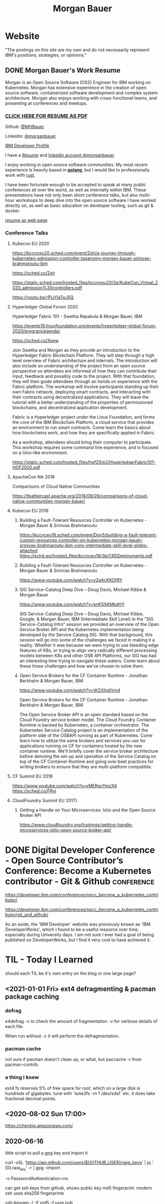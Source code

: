 #+STARTUP: logdone
#+hugo_base_dir: .
#+title: Morgan Bauer

* Website

"The postings on this site are my own and do not necessarily represent IBM's positions, strategies, or opinions."

** DONE Morgan Bauer's Work Resume
CLOSED: [2021-01-15 Fri 12:50]
:properties:
:export_file_name: 2021-01-15-resume
:end:

Morgan is an Open Source Software (OSS) Engineer for IBM working on Kubernetes. Morgan has extensive experience in the creation of open source software, containerized software development and complex system architecture. Morgan also enjoys working with cross-functional teams, and presenting at conferences and meetups.

*** [[/Morgan-Bauer-OpenSourceEngineer-resume.pdf][CLICK HERE FOR RESUME AS PDF]]

Github: [[https://github.com/MHBauer/][@MHBauer]]

Linkedin: [[https://www.linkedin.com/in/morganbauer/][@morganbauer]]

[[https://developer.ibm.com/profiles/mbauer/][IBM Developer Profile]]

I have a [[/Morgan-Bauer-OpenSourceEngineer-resume.pdf][Resume]] and [[https://www.linkedin.com/in/morganbauer/][linkedin account @morganbauer]].

I enjoy working in open source software communities. My most recent experience is heavily based in *[[https://golang.org/][golang]]*, but I would like to professionally work with [[https://www.rust-lang.org/][rust]].

I have been fortunate enough to be accepted to speak at many public conferences all over the world, as well as internally within IBM. These presentations have not only been short conference talks, but also multi-hour workshops to deep dive into the open source software I have worked directly on, as well as basic education on developer tooling, such as git & docker.

[[/resume.html][resume as web page]]

*** Conference Talks


**** Kubecon EU 2020

https://kccnceu20.sched.com/event/Zejr/a-journey-through-kubernetes-admission-controller-taxanomy-morgan-bauer-srinivas-brahmaroutu-ibm

https://sched.co/Zejr

https://static.sched.com/hosted_files/kccnceu20/2e/KubeCon_Virtual_2020_admission%20controllers.pdf

https://youtu.be/rPLH1aTeJ5Q

**** Hyperledger Global Forum 2020


Hyperledger Fabric 101 - Swetha Repakula & Morgan Bauer, IBM

https://events19.linuxfoundation.org/events/hyperledger-global-forum-2020/program/agenda/

https://sched.co/Xoew


Join Swetha and Morgan as they provide an introduction to the Hyperledger Fabric Blockchain Platform.
They will step through a high level overview of Fabric architecture and internals.
The introduction will also include an understanding of the project from an open source perspective so attendees are informed of how they can contribute their input, feedback and possibly code to the project.
With that foundation, they will then guide attendees through an hands on experience with the Fabric platform.
The workshop will involve participants standing up their own Fabric network, deploying smart contracts, and interacting with their contracts using decentralized applications.
They will leave the tutorial with a better understanding of the properties of permissioned blockchains, and decentralized application development.

Fabric is a Hyperledger project under the Linux Foundation, and forms the core of the IBM Blockchain Platform, a cloud service that provides an environment to run smart contracts.
Come learn the basics about how blockchains work, and how they are specifically applied in Fabric.

As a workshop, attendees should bring their computer to participate. This workshop requires some command line experience, and is focused on a Unix-like environment.

https://static.sched.com/hosted_files/hgf20/e2/HyperledgerFabric101-HGF2020.pdf



**** ApacheCon NA 2018
Comparisons of Cloud Native Communities 

https://feathercast.apache.org/2018/09/26/comparisons-of-cloud-native-communities-morgan-bauer/



**** Kubecon EU 2018


***** Building a Fault-Tolerant Resources Controller on Kubernetes - Morgan Bauer & Srinivas Brahmaroutu

https://kccnceu18.sched.com/event/DqvS/building-a-fault-tolerant-custom-resources-controller-on-kubernetes-morgan-bauer-srinivas-brahmaroutu-ibm-corp-intermediate-skill-level-slides-attached
https://schd.ws/hosted_files/kccnceu18/3b/CRDDeployments.pdf﻿

***** Building a Fault-Tolerant Resources Controller on Kubernetes - Morgan Bauer & Srinivas Brahmaroutu

https://www.youtube.com/watch?v=v2gAcKKDf9Y


***** SIG Service-Catalog Deep Dive – Doug Davis, Michael Kibbe & Morgan Bauer

https://www.youtube.com/watch?v=knKSSKMkdHY

 SIG Service-Catalog Deep Dive – Doug Davis, Michael Kibbe, Google, & Morgan Bauer, IBM (Intermediate Skill Level) In the "SIG Service-Catalog Intro" session we provided an overview of the Open Service Broker API and the Kubernetes implementation being developed by the Service Catalog SIG. With that background, this session will go into some of the challenges we faced in making it a reality. Whether it was because we were trying to use bleeding edge features of K8s, or trying to align very radically different processing models between K8s and other OSB API Platforms, our SIG has had an interesting time trying to navigate these waters. Come learn about these these challenges and how we've chosen to solve them.

***** Open Service Brokers for the CF Container Runtime - Jonathan Berkhahn & Morgan Bauer, IBM

https://www.youtube.com/watch?v=tK2XIhdiVm4


Open Service Brokers for the CF Container Runtime - Jonathan Berkhahn & Morgan Bauer, IBM

The Open Service Broker API is an open standard based on the Cloud
Foundry service broker model. The Cloud Foundry Container Runtime is
backed by Kubernetes, a container orchestrator. The Kubernetes Service
Catalog project is an implementation of the platform side of the
OSBAPI running as part of Kubernetes. Come learn how to utilize the
same brokers and services you use for applications running on CF for
containers hosted by the new container runtime. We'll briefly cover
the service broker architecture before demoing the set-up and
operation of the Service Catalog on top of the CF Container Runtime
and going over best practices for writing brokers to ensure that they
are multi-platform compatible.

**** CF Summit EU 2018

https://www.youtube.com/watch?v=vMERgcYmzX4
https://sched.co/FRyj

**** CloudFoundry Summit EU 2017}

***** Getting a Handle on Your Microservices: Istio and the Open Source Broker API

https://www.cloudfoundry.org/trainings/getting-handle-microservices-istio-open-source-broker-api/

  



* DONE Digital Developer Conference - Open Source Contributor’s Conference: Become a Kubernetes contributor - Git & Github :conference:
CLOSED: [2020-09-29 Tue 22:31]
:properties:
:export_file_name: ibm-git-and-github
:end:

https://developer.ibm.com/conferences/oscc_become_a_kubernetes_contributor/

https://developer.ibm.com/conferences/oscc_become_a_kubernetes_contributor/git_and_github/

As an aside, the 'IBM Developer' website was previously known as 'IBM DeveloperWorks', which I found to be a useful resource over time, especially during University days.
I am not sure I ever had a goal of being published on DeveloperWorks, but I find it very cool to have achieved it.

* TIL - Today I Learned
should each TIL be it's own entry on the blog or one large page?

** <2021-01-01 Fri> ext4 defragmenting & pacman package caching

*** defrag
e4defrag -c
to check the amount of fragmentation
-v for verbose details of each file.

When run without -c it will perform the defragmentation.


*** pacman cache
not sure if pacman doesn't clean up, or what, but paccache -r from pacman-contrib.

*** a thing I knew

ext4 fs reserves 5% of free space for root, which on a large disk is hundreds of gigabytes.
tune with `tune2fs -m 1 /dev/sda1` etc. it does take fractional decimal points.


** <2020-08-02 Sun 17:00>
https://checkip.amazonaws.com/
** 2020-06-16
little script to pull a gpg key and import it


curl -sSL 'https://api.github.com/users/${GITHUB_USER}/gpg_keys' | jq '.[0].raw_key' -r | gpg --import


-o PasswordAuthentication=no

can get ssh keys from github, shows public key md5 fingerprint. modern ssh uses sha256 fingerprints

ssh-keygen -l -E md5 -f uvm.pub

.ssh curl -sSL https://api.github.com/users/mhbauer/keys | jq '.[0].key' -r | ssh-keygen -l -E md5 -f -
256 MD5:2e:e1:9f:bc:bf:e4:ae:b0:10:8a:27:b5:9b:63:34:e7 no comment (ED25519)

the contents of this can be used by ssh-import-id to prime accounts

*** TODO 
 - github v3 implicitly 
 - figure out github v4 api
 - something other than jq and shell piping

** DONE 2020-06-04 how to run containerd as runtime for e2e-node tests :kubernetes:
CLOSED: [2020-06-04 Thu 11:59]
:properties:
:export_file_name: 2020-05-28-kubernetes-e2e-tests-dockerless-cri
:end:

requires some extra setup to get containerd working, such as setting it up to accept being a cri, which is a plugin, as well as cni which is all installable from the containerd repo using scripts that are available inside.

: GOFLAGS='-v -tags=dockerless' make test-e2e-node PARALLELISM=1 TEST_ARGS='--kubelet-flags=--fail-swap-on=false' FOCUS="NodeFeature: ImageID" SKIP="\[Flaky\]|\[Serial\]" RUNTIME=remote CONTAINER_RUNTIME_ENDPOINT=unix:///run/containerd/containerd.sock

** TODO 2020-06-02 kubernetes ci job types

 some stuff I knew before, but I want to write it down and link to some of it


 Terminology question, presubmit = pull- job, postsubmit = after push to repo (usually merge PR), periodics = ci- job? Are there any other jobs as 

** DONE 2020-05-28                                               :kubernetes:
CLOSED: [2020-05-28 Thu 11:59]
:properties:
:export_file_name: 2020-05-28-kubernetes-e2e-tests-locally
:end:

If you're trying to run #kubernetes e2e-node tests with ~make test-e2e-node~ and you're trying to run them locally, you may need to add ~TEST_ARG='--kubelet-flags=--fail-swap-on=false'~ because your normal everyday dev machine probably has swap enabled.

** TODO 2020-05-18                                                    :emacs:
very productive day
*** `keep-lines` and `flush-lines` in emacs 

 by searching for `emacs select lines matching regex`

 and finding

 https://stackoverflow.com/questions/4214949/emacs-removing-all-lines-that-dont-match

 and the most useful part, reproduced below https://stackoverflow.com/questions/4214949/emacs-removing-all-lines-that-dont-match#comment4574108_4215809

 The documentation for delete-non-matching-lines explains this is an alias for keep-lines and delete-matching-lines is an alias for flush-lines
 
*** pngs can be optimized with zopfli

** TODO 2020-05-12
Put contact information, keywords, and page numbers on slides.

I've learned this previously, but I'm writing it down, because it happened to me again relatively recently.

It is almost certain that people will see a single slide out of context and now know how to get more information from you.

keywords help with context, date helps with knowing the version of a presentation, contact info helps with reaching out, page numbers helps if there are repeats, and also again with versioning.
** TODO 2020-05-07                                                      :dns:
A & AAAA records are IP addresses

CNAME is an alias to another domain name.
** DONE 2020-05-11
CLOSED: [2020-05-11 Mon 11:57]
:properties:
:export_file_name: 2020-05-11-k8s-codesearch
:end:

cs.k8s.io is super useful to correlate things and search the entire kubernetes + kubernetes-sigs organizations.

** TODO Org to Netlify in One Step :emacs:

Since Netlify provides emacs in their [[https://github.com/netlify/build-image][build-image]], we can call emacs
during our build step. We can use emacs to render to markdown with
[[https://ox-hugo.scripter.co/][ox-hugo]]. After we have the markdown, we can render that with
[[https://gohugo.io/][hugo]]. This can all be done server-side, so the rendered markdown does
not have to be committed to the repo.

urn:uuid:6f953af9-e7a3-4935-b9db-06bdd829353c

** TODO Open source contributions

It's a cycle. How do you know what to read? Other people said
stuff. How did other people know to read your stuff? You said stuff!
It sounds kind of slimey to be shilling your own stuff, but it's not,
because everyone is busy with their own stuff. They are also generally
good people and WANT to look at your stuff. They need a reminder at
times.


** Why are we here?

I am here to work on Docker.


** TODO ffmpeg multiple video filters

ffmpeg has a many options and flags. I look them up and can never remember.

When dealing with video filters, do not use multiple instances of the
flag, but separate filters by commas.
 
May need to quote the entire filter string?

ffmpeg -i input.mp4 -filter:v fps=fps=30, scale=1920:-2 output.mp4

and NOT
`ffmpeg -i input.mp4 -filter:v fps=fps=30 -filter:v scale=1920:-2 output.mp4`

** Set default flags in magit commit screen
:properties:
:export_file_name: magit-default-flags
:end:

see my stackoverflow answer, reproduced below
https://emacs.stackexchange.com/questions/3893/how-can-i-make-verbose-flag-be-enabled-by-default-in-magit-commit-screen

In the versions of magit that use transient (after February 2019 or so), set the flag, and then save while still in the transient buffer.

So for commit, the key sequence would be something like

C-x g # start magit
s # to stage changes
c # start commiting
-v # enable verbose
C-x C-s # Save the setting persistently across sessions
c # do the actual commit

After that, next time commit is invoked, verbose will still be set. (You do not have to complete the commit, and can exit after saving with C-x C-s.)

The actual default is saved in a transient/ directory in .emacs.d/.

See the transient manual https://magit.vc/manual/transient.html#Saving-Values

* stuff I did

** TODO Denver Block chain Week <2019-09-30 Mon>--<2019-10-03 Thu>
https://www.eventbrite.com/e/kickoff-to-denver-blockchain-week-at-cu-tickets-73003227619#
https://denverblockchainweek.com/
https://www.eventbrite.com/e/hyperledger-fabric-bootcamp-tickets-71933845067#
https://www.eventbrite.com/e/a-lign-denver-blockchain-week-event-tickets-71952555029#
https://globalblockchainsummit.com/ Oct 3&4 only went the one day, I'm pretty sure. Some kind of funky cocktail.

** TODO Truffle Con 2019
:properties:
:export_file_name: trufflecon2019
:end:

https://www.youtube.com/watch?v=YWjVRXeqf1g

#+begin_export html

<video width="1920" height="1080" controls>
  <source src="https://s3.us.cloud-object-storage.appdomain.cloud/mhbucket/trufflecon-demo.mp4" type="video/mp4">
</video>

#+end_export



* Footnotes
​* COMMENT Local Variables                          :ARCHIVE:
# Local Variables:
# eval: (org-hugo-auto-export-mode)
# End:

# (cl-random most-positive-fixnum)
# (random most-positive-fixnum)

